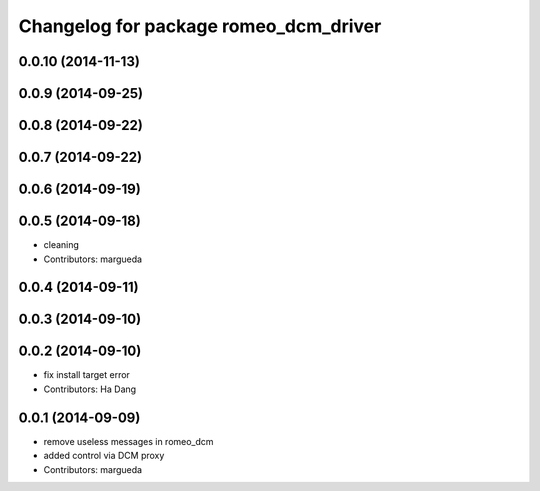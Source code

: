 ^^^^^^^^^^^^^^^^^^^^^^^^^^^^^^^^^^^^^^
Changelog for package romeo_dcm_driver
^^^^^^^^^^^^^^^^^^^^^^^^^^^^^^^^^^^^^^

0.0.10 (2014-11-13)
-------------------

0.0.9 (2014-09-25)
------------------

0.0.8 (2014-09-22)
------------------

0.0.7 (2014-09-22)
------------------

0.0.6 (2014-09-19)
------------------

0.0.5 (2014-09-18)
------------------
* cleaning
* Contributors: margueda

0.0.4 (2014-09-11)
------------------

0.0.3 (2014-09-10)
------------------

0.0.2 (2014-09-10)
------------------
* fix install target error
* Contributors: Ha Dang

0.0.1 (2014-09-09)
------------------
* remove useless messages in romeo_dcm
* added control via DCM proxy
* Contributors: margueda
